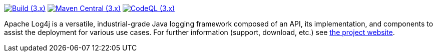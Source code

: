 ////
    Licensed to the Apache Software Foundation (ASF) under one or more
    contributor license agreements.  See the NOTICE file distributed with
    this work for additional information regarding copyright ownership.
    The ASF licenses this file to You under the Apache License, Version 2.0
    (the "License"); you may not use this file except in compliance with
    the License.  You may obtain a copy of the License at

         http://www.apache.org/licenses/LICENSE-2.0

    Unless required by applicable law or agreed to in writing, software
    distributed under the License is distributed on an "AS IS" BASIS,
    WITHOUT WARRANTIES OR CONDITIONS OF ANY KIND, either express or implied.
    See the License for the specific language governing permissions and
    limitations under the License.
////

https://github.com/apache/logging-log4j2/actions/workflows/build.yaml[image:https://img.shields.io/github/actions/workflow/status/apache/logging-log4j2/build.yaml?branch=main&label=build%20%283.x%29[Build (3.x)]]
https://search.maven.org/artifact/org.apache.logging.log4j/log4j-api[image:https://img.shields.io/maven-central/v/org.apache.logging.log4j/log4j-api?versionPrefix=3.[Maven Central (3.x)]]
https://github.com/apache/logging-log4j2/security/code-scanning[image:https://github.com/apache/logging-log4j2/actions/workflows/codeql-analysis.yaml/badge.svg?branch=main[CodeQL (3.x)]]

Apache Log4j is a versatile, industrial-grade Java logging framework composed of an API, its implementation,  and components to assist the deployment for various use cases.
For further information (support, download, etc.) see https://logging.apache.org/log4j[the project website].
